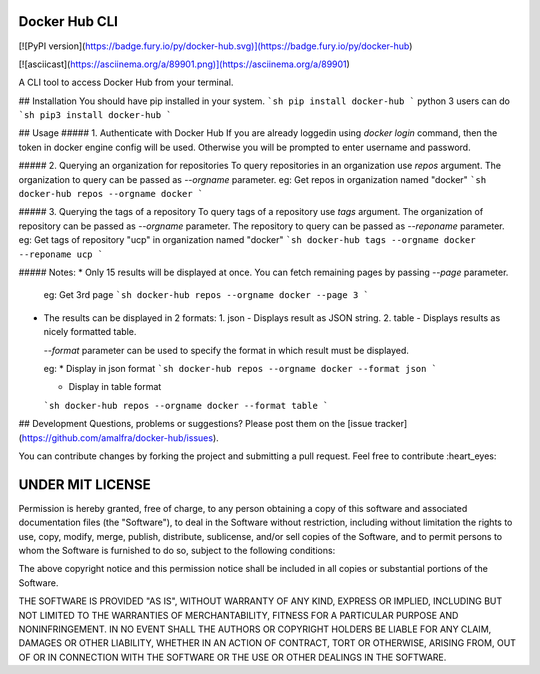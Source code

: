 Docker Hub CLI
========
[![PyPI version](https://badge.fury.io/py/docker-hub.svg)](https://badge.fury.io/py/docker-hub)

[![asciicast](https://asciinema.org/a/89901.png)](https://asciinema.org/a/89901)

A CLI tool to access Docker Hub from your terminal.

## Installation
You should have pip installed in your system.
```sh
pip install docker-hub
```
python 3 users can do
```sh
pip3 install docker-hub
```

## Usage
##### 1. Authenticate with Docker Hub
If you are already loggedin using `docker login` command, then the token in docker engine config will be used. Otherwise you will be prompted to enter username and password. 

##### 2. Querying an organization for repositories
To query repositories in an organization use `repos` argument. The organization to query can be passed as `--orgname` parameter.  
eg: Get repos in organization named "docker"
```sh
docker-hub repos --orgname docker
```

##### 3. Querying the tags of a repository
To query tags of a repository use `tags` argument. The organization of repository can be passed as `--orgname` parameter. The repository to query can be passed as `--reponame` parameter.  
eg: Get tags of repository "ucp" in organization named "docker"
```sh
docker-hub tags --orgname docker --reponame ucp
```

##### Notes:
* Only 15 results will be displayed at once. You can fetch remaining pages by passing `--page` parameter. 

  eg: Get 3rd page
  ```sh
  docker-hub repos --orgname docker --page 3
  ```
* The results can be displayed in 2 formats:
  1. json - Displays result as JSON string.
  2. table - Displays results as nicely formatted table.

  `--format` parameter can be used to specify the format in which result must be displayed.

  eg:
  * Display in json format
  ```sh
  docker-hub repos --orgname docker --format json
  ```

  * Display in table format
  ```sh
  docker-hub repos --orgname docker --format table
  ```

## Development
Questions, problems or suggestions? Please post them on the [issue tracker](https://github.com/amalfra/docker-hub/issues).

You can contribute changes by forking the project and submitting a pull request. Feel free to contribute :heart_eyes:

UNDER MIT LICENSE
=================
Permission is hereby granted, free of charge, to any person obtaining a copy of this software and associated documentation files (the "Software"), to deal in the Software without restriction, including without limitation the rights to use, copy, modify, merge, publish, distribute, sublicense, and/or sell copies of the Software, and to permit persons to whom the Software is furnished to do so, subject to the following conditions:

The above copyright notice and this permission notice shall be included in all copies or substantial portions of the Software.

THE SOFTWARE IS PROVIDED "AS IS", WITHOUT WARRANTY OF ANY KIND, EXPRESS OR IMPLIED, INCLUDING BUT NOT LIMITED TO THE WARRANTIES OF MERCHANTABILITY, FITNESS FOR A PARTICULAR PURPOSE AND NONINFRINGEMENT. IN NO EVENT SHALL THE AUTHORS OR COPYRIGHT HOLDERS BE LIABLE FOR ANY CLAIM, DAMAGES OR OTHER LIABILITY, WHETHER IN AN ACTION OF CONTRACT, TORT OR OTHERWISE, ARISING FROM, OUT OF OR IN CONNECTION WITH THE SOFTWARE OR THE USE OR OTHER DEALINGS IN THE SOFTWARE.


